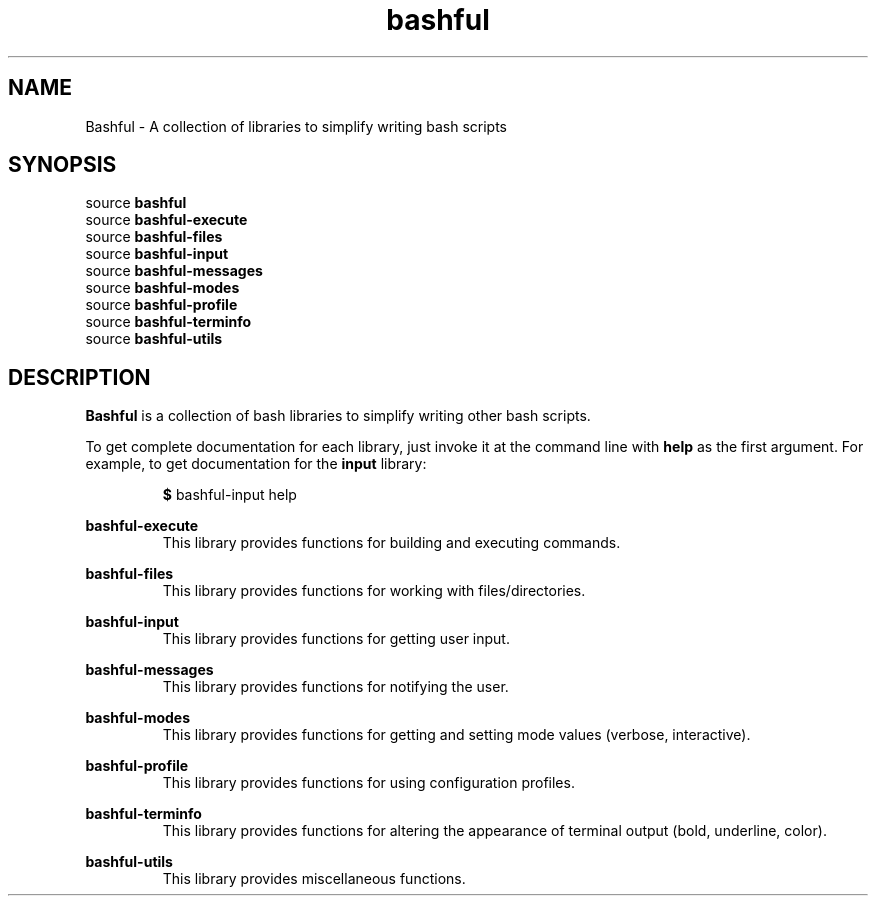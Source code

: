 .TH bashful 1 "September 2010" bashful
.SH NAME
Bashful - A collection of libraries to simplify writing bash scripts
.SH SYNOPSIS
source
.B bashful
.br
source
.B bashful-execute
.br
source
.B bashful-files
.br
source
.B bashful-input
.br
source
.B bashful-messages
.br
source
.B bashful-modes
.br
source
.B bashful-profile
.br
source
.B bashful-terminfo
.br
source
.B bashful-utils
.br
.SH DESCRIPTION
.B Bashful
is a collection of bash libraries to simplify writing other bash scripts.
.P
To get complete documentation for each library, just invoke it at the command line with
.B help
as the first argument. For example, to get documentation for the
.B input
library:
.P
.RS
.B $
bashful-input help
.RE
.P
.B bashful-execute
.RS
This library provides functions for building and executing commands.
.RE
.P
.B bashful-files
.RS
This library provides functions for working with files/directories.
.RE
.P
.B bashful-input
.RS
This library provides functions for getting user input.
.RE
.P
.B bashful-messages
.RS
This library provides functions for notifying the user.
.RE
.P
.B bashful-modes
.RS
This library provides functions for getting and setting mode values (verbose, interactive).
.RE
.P
.B bashful-profile
.RS
This library provides functions for using configuration profiles.
.RE
.P
.B bashful-terminfo
.RS
This library provides functions for altering the appearance of terminal output (bold, underline, color).
.RE
.P
.B bashful-utils
.RS
This library provides miscellaneous functions.
.RE

